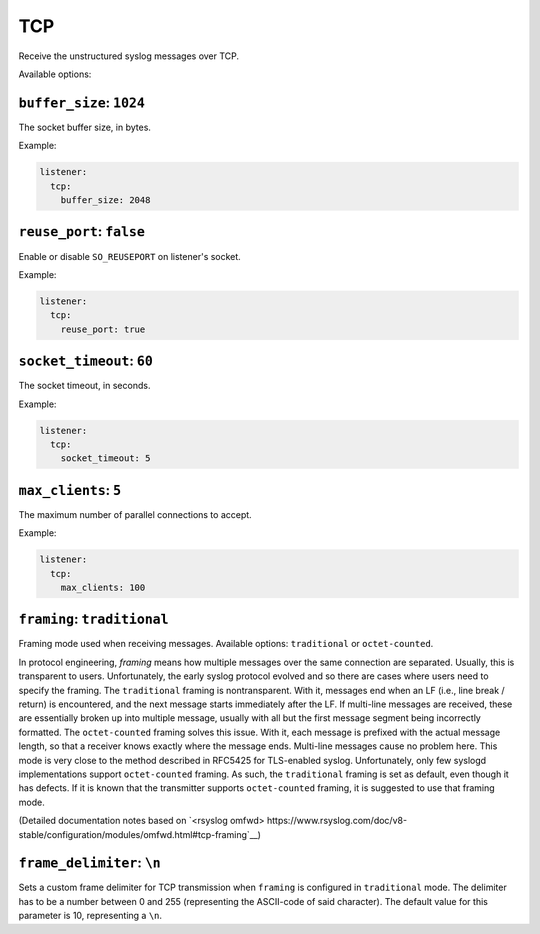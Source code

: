 .. _listener-tcp:

===
TCP
===

Receive the unstructured syslog messages over TCP.

Available options:

.. _listener-tcp-buffer-size:

``buffer_size``: ``1024``
-------------------------

The socket buffer size, in bytes.

Example:

.. code-block:: yaml

  listener:
    tcp:
      buffer_size: 2048


.. _listener-tcp-reuse-port:

``reuse_port``: ``false``
-------------------------

.. versionadded:: 0.6.0

Enable or disable ``SO_REUSEPORT`` on listener's socket.

Example:

.. code-block:: yaml

  listener:
    tcp:
      reuse_port: true


.. _listener-tcp-socket-timeout:

``socket_timeout``: ``60``
--------------------------

The socket timeout, in seconds.

Example:

.. code-block:: yaml

  listener:
    tcp:
      socket_timeout: 5


.. _listener-tcp-max-clients:

``max_clients``: ``5``
----------------------

The maximum number of parallel connections to accept.

Example:

.. code-block:: yaml

  listener:
    tcp:
      max_clients: 100

.. _listener-tcp-framing:

``framing``: ``traditional``
----------------------------

.. versionadded:: 0.10.0

Framing mode used when receiving messages. Available options: ``traditional`` 
or ``octet-counted``.

In protocol engineering, *framing* means how multiple messages over the same
connection are separated. Usually, this is transparent to users. Unfortunately,
the early syslog protocol evolved and so there are cases where users need to
specify the framing. The ``traditional`` framing is nontransparent. With it,
messages end when an LF (i.e., line break / return) is encountered, and the next
message starts immediately after the LF. If multi-line messages are received,
these are essentially broken up into multiple message, usually with all but the
first message segment being incorrectly formatted. The ``octet-counted`` framing
solves this issue. With it, each message is prefixed with the actual message
length, so that a receiver knows exactly where the message ends. Multi-line
messages cause no problem here. This mode is very close to the method described
in RFC5425 for TLS-enabled syslog. Unfortunately, only few syslogd
implementations support ``octet-counted`` framing. As such, the ``traditional``
framing is set as default, even though it has defects. If it is known that the
transmitter supports ``octet-counted`` framing, it is suggested to use that
framing mode.

(Detailed documentation notes based on `<rsyslog 
omfwd> https://www.rsyslog.com/doc/v8-stable/configuration/modules/omfwd.html#tcp-framing`__)

.. _listener-tcp-frame-delimiter:

``frame_delimiter``: ``\n``
---------------------------

.. versionadded:: 0.10.0

Sets a custom frame delimiter for TCP transmission when ``framing`` is
configured in ``traditional`` mode. The delimiter has to be a number between
0 and 255 (representing the ASCII-code of said character). The default value for
this parameter is 10, representing a ``\n``.
